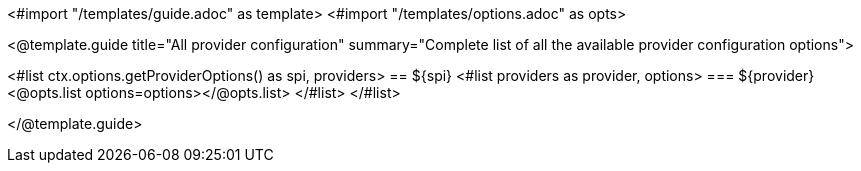 <#import "/templates/guide.adoc" as template>
<#import "/templates/options.adoc" as opts>

<@template.guide
title="All provider configuration"
summary="Complete list of all the available provider configuration options">

<#list ctx.options.getProviderOptions() as spi, providers>
== ${spi}
<#list providers as provider, options>
=== ${provider}
<@opts.list options=options></@opts.list>
</#list>
</#list>

</@template.guide>
